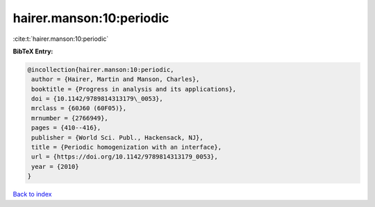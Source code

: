 hairer.manson:10:periodic
=========================

:cite:t:`hairer.manson:10:periodic`

**BibTeX Entry:**

.. code-block:: bibtex

   @incollection{hairer.manson:10:periodic,
    author = {Hairer, Martin and Manson, Charles},
    booktitle = {Progress in analysis and its applications},
    doi = {10.1142/9789814313179\_0053},
    mrclass = {60J60 (60F05)},
    mrnumber = {2766949},
    pages = {410--416},
    publisher = {World Sci. Publ., Hackensack, NJ},
    title = {Periodic homogenization with an interface},
    url = {https://doi.org/10.1142/9789814313179_0053},
    year = {2010}
   }

`Back to index <../By-Cite-Keys.rst>`_
